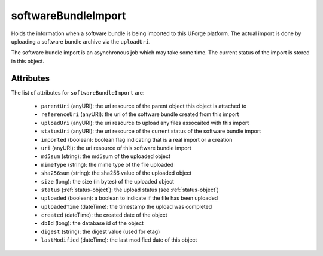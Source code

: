 .. Copyright 2017 FUJITSU LIMITED

.. _softwarebundleimport-object:

softwareBundleImport
====================

Holds the information when a software bundle is being imported to this UForge platform. The actual import is done by uploading a software bundle archive via the ``uploadUri``.

The software bundle import is an asynchronous job which may take some time. The current status of the import is stored in this object.

Attributes
~~~~~~~~~~

The list of attributes for ``softwareBundleImport`` are:

	* ``parentUri`` (anyURI): the uri resource of the parent object this object is attached to
	* ``referenceUri`` (anyURI): the uri of the software bundle created from this import
	* ``uploadUri`` (anyURI): the uri resource to upload any files assocaited with this import
	* ``statusUri`` (anyURI): the uri resource of the current status of the software bundle import
	* ``imported`` (boolean): boolean flag indicating that is a real import or a creation
	* ``uri`` (anyURI): the uri resource of this software bundle import
	* ``md5sum`` (string): the md5sum of the uploaded object
	* ``mimeType`` (string): the mime type of the file uploaded
	* ``sha256sum`` (string): the sha256 value of the uploaded object
	* ``size`` (long): the size (in bytes) of the uploaded object
	* ``status`` (:ref:`status-object`): the upload status (see :ref:`status-object`)
	* ``uploaded`` (boolean): a boolean to indicate if the file has been uploaded
	* ``uploadedTime`` (dateTime): the timestamp the upload was completed
	* ``created`` (dateTime): the created date of the object
	* ``dbId`` (long): the database id of the object
	* ``digest`` (string): the digest value (used for etag)
	* ``lastModified`` (dateTime): the last modified date of this object


